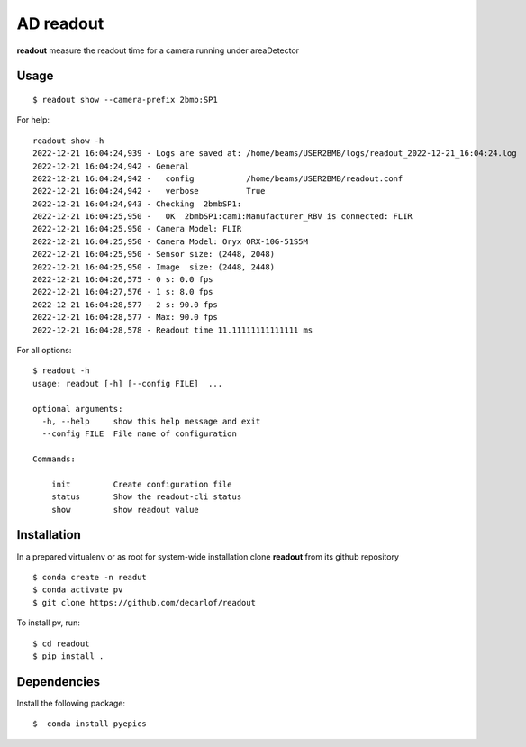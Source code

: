 ==========
AD readout
==========

**readout** measure the readout time for a camera running under areaDetector

Usage
=====

::

    $ readout show --camera-prefix 2bmb:SP1


::

For help::

    readout show -h
    2022-12-21 16:04:24,939 - Logs are saved at: /home/beams/USER2BMB/logs/readout_2022-12-21_16:04:24.log
    2022-12-21 16:04:24,942 - General
    2022-12-21 16:04:24,942 -   config           /home/beams/USER2BMB/readout.conf
    2022-12-21 16:04:24,942 -   verbose          True
    2022-12-21 16:04:24,943 - Checking  2bmbSP1:
    2022-12-21 16:04:25,950 -   OK  2bmbSP1:cam1:Manufacturer_RBV is connected: FLIR
    2022-12-21 16:04:25,950 - Camera Model: FLIR
    2022-12-21 16:04:25,950 - Camera Model: Oryx ORX-10G-51S5M
    2022-12-21 16:04:25,950 - Sensor size: (2448, 2048)
    2022-12-21 16:04:25,950 - Image  size: (2448, 2448)
    2022-12-21 16:04:26,575 - 0 s: 0.0 fps
    2022-12-21 16:04:27,576 - 1 s: 8.0 fps
    2022-12-21 16:04:28,577 - 2 s: 90.0 fps
    2022-12-21 16:04:28,577 - Max: 90.0 fps
    2022-12-21 16:04:28,578 - Readout time 11.11111111111111 ms

For all options::

    $ readout -h
    usage: readout [-h] [--config FILE]  ...

    optional arguments:
      -h, --help     show this help message and exit
      --config FILE  File name of configuration

    Commands:
      
        init         Create configuration file
        status       Show the readout-cli status
        show         show readout value


Installation
============

In a prepared virtualenv or as root for system-wide installation clone **readout** from its github repository

::

    $ conda create -n readut
    $ conda activate pv
    $ git clone https://github.com/decarlof/readout

To install pv, run::

    $ cd readout
    $ pip install .


Dependencies
============

Install the following package::

    $  conda install pyepics

